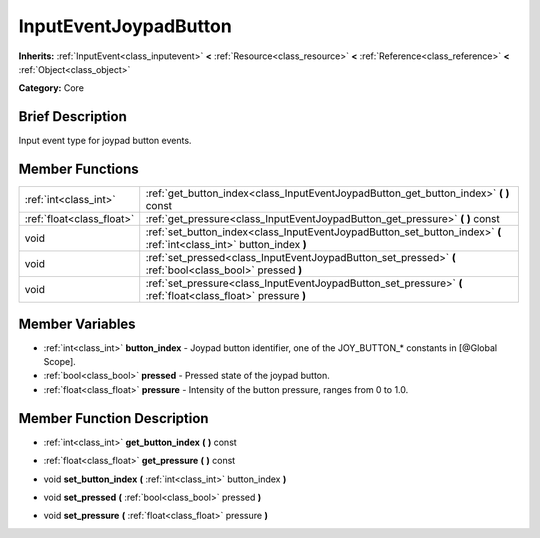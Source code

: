 .. Generated automatically by doc/tools/makerst.py in Godot's source tree.
.. DO NOT EDIT THIS FILE, but the InputEventJoypadButton.xml source instead.
.. The source is found in doc/classes or modules/<name>/doc_classes.

.. _class_InputEventJoypadButton:

InputEventJoypadButton
======================

**Inherits:** :ref:`InputEvent<class_inputevent>` **<** :ref:`Resource<class_resource>` **<** :ref:`Reference<class_reference>` **<** :ref:`Object<class_object>`

**Category:** Core

Brief Description
-----------------

Input event type for joypad button events.

Member Functions
----------------

+----------------------------+-------------------------------------------------------------------------------------------------------------------------+
| :ref:`int<class_int>`      | :ref:`get_button_index<class_InputEventJoypadButton_get_button_index>`  **(** **)** const                               |
+----------------------------+-------------------------------------------------------------------------------------------------------------------------+
| :ref:`float<class_float>`  | :ref:`get_pressure<class_InputEventJoypadButton_get_pressure>`  **(** **)** const                                       |
+----------------------------+-------------------------------------------------------------------------------------------------------------------------+
| void                       | :ref:`set_button_index<class_InputEventJoypadButton_set_button_index>`  **(** :ref:`int<class_int>` button_index  **)** |
+----------------------------+-------------------------------------------------------------------------------------------------------------------------+
| void                       | :ref:`set_pressed<class_InputEventJoypadButton_set_pressed>`  **(** :ref:`bool<class_bool>` pressed  **)**              |
+----------------------------+-------------------------------------------------------------------------------------------------------------------------+
| void                       | :ref:`set_pressure<class_InputEventJoypadButton_set_pressure>`  **(** :ref:`float<class_float>` pressure  **)**         |
+----------------------------+-------------------------------------------------------------------------------------------------------------------------+

Member Variables
----------------

- :ref:`int<class_int>` **button_index** - Joypad button identifier, one of the JOY_BUTTON_* constants in [@Global Scope].
- :ref:`bool<class_bool>` **pressed** - Pressed state of the joypad button.
- :ref:`float<class_float>` **pressure** - Intensity of the button pressure, ranges from 0 to 1.0.

Member Function Description
---------------------------

.. _class_InputEventJoypadButton_get_button_index:

- :ref:`int<class_int>`  **get_button_index**  **(** **)** const

.. _class_InputEventJoypadButton_get_pressure:

- :ref:`float<class_float>`  **get_pressure**  **(** **)** const

.. _class_InputEventJoypadButton_set_button_index:

- void  **set_button_index**  **(** :ref:`int<class_int>` button_index  **)**

.. _class_InputEventJoypadButton_set_pressed:

- void  **set_pressed**  **(** :ref:`bool<class_bool>` pressed  **)**

.. _class_InputEventJoypadButton_set_pressure:

- void  **set_pressure**  **(** :ref:`float<class_float>` pressure  **)**


